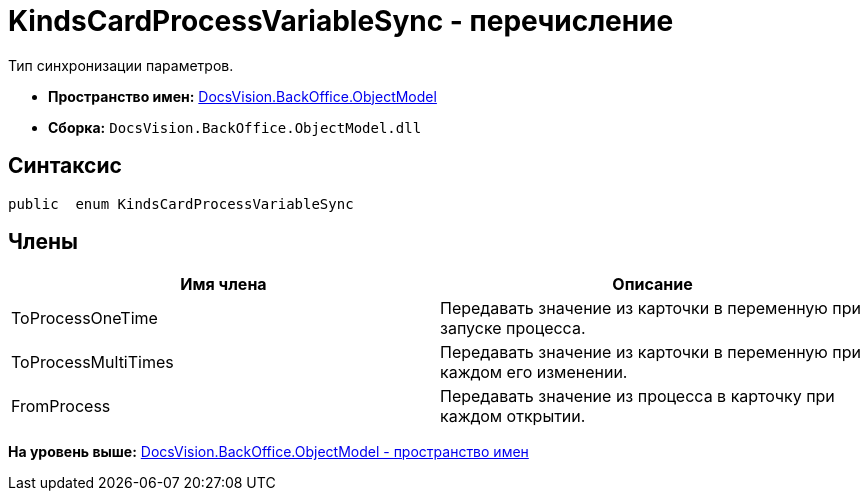 = KindsCardProcessVariableSync - перечисление

Тип синхронизации параметров.

* [.keyword]*Пространство имен:* xref:ObjectModel_NS.adoc[DocsVision.BackOffice.ObjectModel]
* [.keyword]*Сборка:* [.ph .filepath]`DocsVision.BackOffice.ObjectModel.dll`

== Синтаксис

[source,pre,codeblock,language-csharp]
----
public  enum KindsCardProcessVariableSync
----

== Члены

[cols=",",options="header",]
|===
|Имя члена |Описание
|ToProcessOneTime |Передавать значение из карточки в переменную при запуске процесса.
|ToProcessMultiTimes |Передавать значение из карточки в переменную при каждом его изменении.
|FromProcess |Передавать значение из процесса в карточку при каждом открытии.
|===

*На уровень выше:* xref:../../../../api/DocsVision/BackOffice/ObjectModel/ObjectModel_NS.adoc[DocsVision.BackOffice.ObjectModel - пространство имен]
